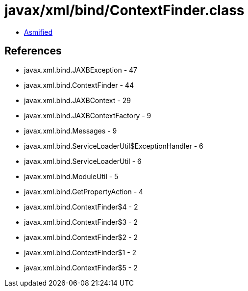 = javax/xml/bind/ContextFinder.class

 - link:ContextFinder-asmified.java[Asmified]

== References

 - javax.xml.bind.JAXBException - 47
 - javax.xml.bind.ContextFinder - 44
 - javax.xml.bind.JAXBContext - 29
 - javax.xml.bind.JAXBContextFactory - 9
 - javax.xml.bind.Messages - 9
 - javax.xml.bind.ServiceLoaderUtil$ExceptionHandler - 6
 - javax.xml.bind.ServiceLoaderUtil - 6
 - javax.xml.bind.ModuleUtil - 5
 - javax.xml.bind.GetPropertyAction - 4
 - javax.xml.bind.ContextFinder$4 - 2
 - javax.xml.bind.ContextFinder$3 - 2
 - javax.xml.bind.ContextFinder$2 - 2
 - javax.xml.bind.ContextFinder$1 - 2
 - javax.xml.bind.ContextFinder$5 - 2
